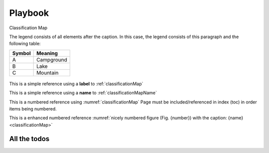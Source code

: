 ########
Playbook
########

.. todo::
   Please check me ASAP.

.. _classificationMap:
.. figure:: images/ClassificationMap.png
   :name: classificationMapName
   :scale: 80%
   :alt: table of scene classification
   :align: center

   Classification Map

   The legend consists of all elements after the caption.  In this
   case, the legend consists of this paragraph and the following
   table:

   +-----------------------+-----------------------+
   | Symbol                | Meaning               |
   +=======================+=======================+
   | A                     | Campground            |
   +-----------------------+-----------------------+
   | B                     | Lake                  |
   +-----------------------+-----------------------+
   | C                     | Mountain              |
   +-----------------------+-----------------------+




This is a simple reference using a **label** to :ref:`classificationMap`

This is a simple reference using a **name** to :ref:`classificationMapName`

This is a numbered reference using :numref:`classificationMap`
Page must be included/referenced in index (toc) in order items being numbered.

This is a enhanced numbered reference :numref:`nicely numbered figure (Fig. {number}) with the caption: {name} <classificationMap>`


.. todo::
   This needs to be done urgently



All the todos
*************

.. todolist::